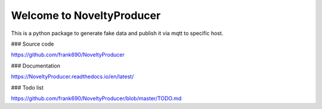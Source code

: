 Welcome to NoveltyProducer
======================

.. image:: https://travis-ci.org/frank690/NoveltyProducer.svg?branch=master
    :target: https://travis-ci.org/frank690/NoveltyProducer
.. image:: https://coveralls.io/repos/github/frank690/NoveltyProducer/badge.svg?branch=master
    :target: https://coveralls.io/github/frank690/NoveltyProducer?branch=master
.. image:: https://readthedocs.org/projects/NoveltyProducer/badge/?version=latest
    :target: https://NoveltyProducer.readthedocs.io/en/latest/?badge=latest
    :alt: Documentation Status

This is a python package to generate fake data and publish it via mqtt to specific host.

### Source code

https://github.com/frank690/NoveltyProducer

### Documentation

https://NoveltyProducer.readthedocs.io/en/latest/

### Todo list

https://github.com/frank690/NoveltyProducer/blob/master/TODO.md
